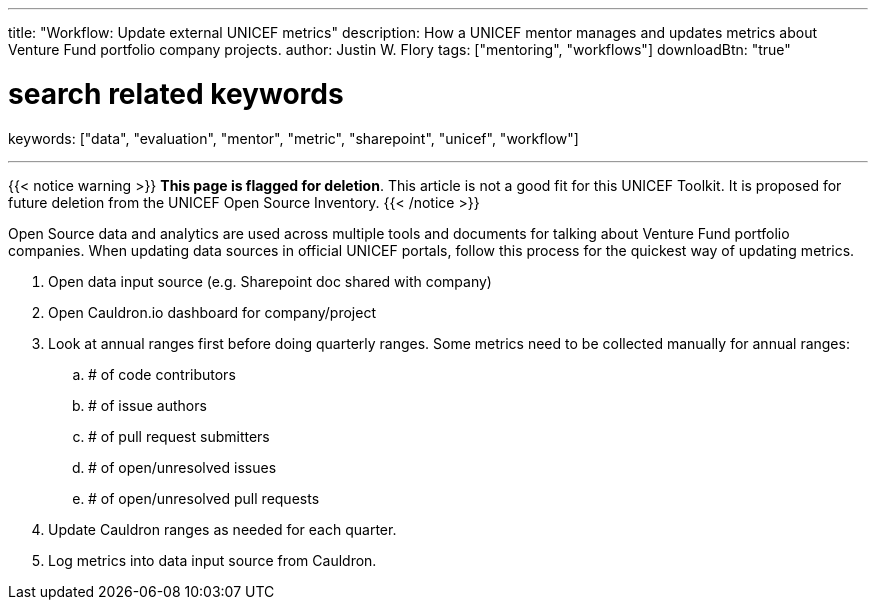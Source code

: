 ---
title: "Workflow: Update external UNICEF metrics"
description: How a UNICEF mentor manages and updates metrics about Venture Fund portfolio company projects.
author: Justin W. Flory
tags: ["mentoring", "workflows"]
downloadBtn: "true"

# search related keywords
keywords: ["data", "evaluation", "mentor", "metric", "sharepoint", "unicef", "workflow"]

---

{{< notice warning >}}
**This page is flagged for deletion**.
This article is not a good fit for this UNICEF Toolkit.
It is proposed for future deletion from the UNICEF Open Source Inventory.
{{< /notice >}}

Open Source data and analytics are used across multiple tools and documents for talking about Venture Fund portfolio companies.
When updating data sources in official UNICEF portals, follow this process for the quickest way of updating metrics.

. Open data input source (e.g. Sharepoint doc shared with company)
. Open Cauldron.io dashboard for company/project
. Look at annual ranges first before doing quarterly ranges.
  Some metrics need to be collected manually for annual ranges:
.. # of code contributors
.. # of issue authors
.. # of pull request submitters
.. # of open/unresolved issues
.. # of open/unresolved pull requests
. Update Cauldron ranges as needed for each quarter.
. Log metrics into data input source from Cauldron.
